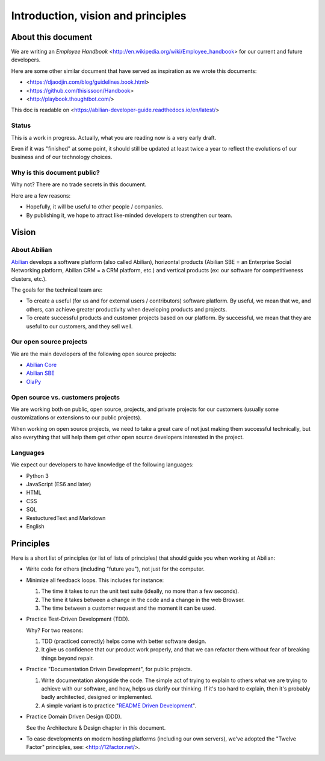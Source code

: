 Introduction, vision and principles
===================================

About this document
-------------------

We are writing an `Employee Handbook` <http://en.wikipedia.org/wiki/Employee_handbook> for our current and future developers.

Here are some other similar document that have served as inspiration as we wrote this documents:

- <https://djaodjin.com/blog/guidelines.book.html>
- <https://github.com/thisissoon/Handbook>
- <http://playbook.thoughtbot.com/>


This doc is readable on <https://abilian-developer-guide.readthedocs.io/en/latest/>


Status
~~~~~~

This is a work in progress. Actually, what you are reading now is a very early draft.

Even if it was "finished" at some point, it should still be updated at least twice a year to reflect the evolutions of our business and of our technology choices.

Why is this document public?
~~~~~~~~~~~~~~~~~~~~~~~~~~~~

Why not? There are no trade secrets in this document.

Here are a few reasons:

- Hopefully, it will be useful to other people / companies.
- By publishing it, we hope to attract like-minded developers to strengthen our team.


Vision
------

About Abilian
~~~~~~~~~~~~~

`Abilian <http://www.abilian.com>`_ develops a software platform (also called Abilian), horizontal products (Abilian SBE = an Enterprise Social Networking platform, Abilian CRM = a CRM platform, etc.) and vertical products (ex: our software for competitiveness clusters, etc.).

The goals for the technical team are:

- To create a useful (for us and for external users / contributors) software platform. By useful, we mean that we, and others, can achieve greater productivity when developing products and projects.

- To create successful products and customer projects based on our platform. By successful, we mean that they are useful to our customers, and they sell well.


.. The perfect developer
   ~~~~~~~~~~~~~~~~~~~~~


Our open source projects
~~~~~~~~~~~~~~~~~~~~~~~~

We are the main developers of the following open source projects:

- `Abilian Core <https://github.com/abilian/abilian-core>`_
- `Abilian SBE <https://github.com/abilian/abilian-sbe>`_
- `OlaPy <https://github.com/abilian/olapy>`_


Open source vs. customers projects
~~~~~~~~~~~~~~~~~~~~~~~~~~~~~~~~~~

We are working both on public, open source, projects, and private projects for our customers (usually some customizations or extensions to our public projects).

When working on open source projects, we need to take a great care of not just making them successful technically, but also everything that will help them get other open source developers interested in the project.


Languages
~~~~~~~~~

We expect our developers to have knowledge of the following languages:

- Python 3
- JavaScript (ES6 and later)
- HTML
- CSS
- SQL
- RestucturedText and Markdown
- English


Principles
----------

Here is a short list of principles (or list of lists of principles) that should guide you when working at Abilian:

- Write code for others (including "future you"), not just for the computer.

- Minimize all feedback loops. This includes for instance:

  1. The time it takes to run the unit test suite (ideally, no more than a few seconds).
  2. The time it takes between a change in the code and a change in the web Browser.
  3. The time between a customer request and the moment it can be used.

- Practice Test-Driven Development (TDD).

  Why? For two reasons: 

  1. TDD (practiced correctly) helps come with better software design.
  2. It give us confidence that our product work properly, and that we can refactor them without fear of breaking things beyond repair.

- Practice "Documentation Driven Development", for public projects.

  1. Write documentation alongside the code. The simple act of trying to explain to others what we are trying to achieve with our software, and how, helps us clarify our thinking. If it's too hard to explain, then it's probably badly architected, designed or implemented.

  2. A simple variant is to practice "`README Driven Development <http://tom.preston-werner.com/2010/08/23/readme-driven-development.html>`_".

- Practice Domain Driven Design (DDD).

  See the Architecture & Design chapter in this document.

- To ease developments on modern hosting platforms (including our own servers), we've adopted the "Twelve Factor" principles, see: <http://12factor.net/>.

